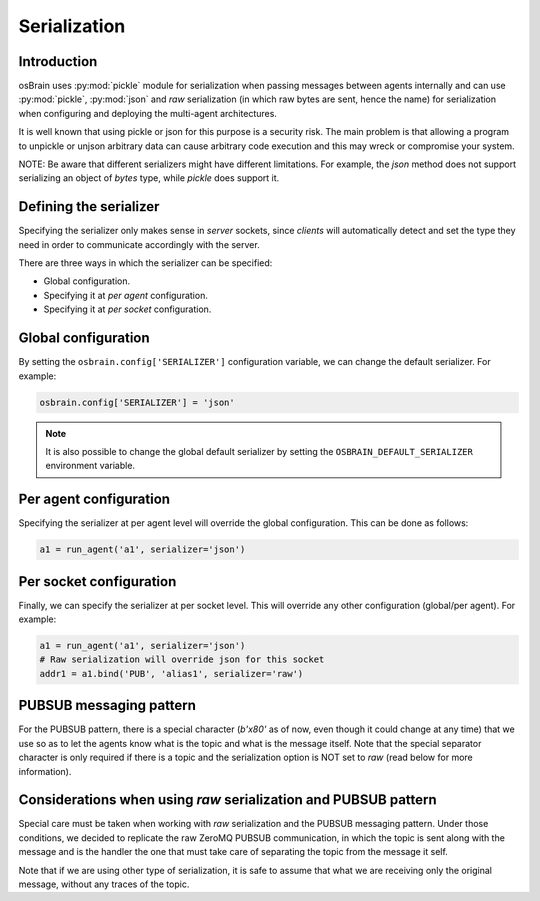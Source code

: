 .. index:: serialization

.. _serialization:

********
Serialization
********

Introduction
============
osBrain uses :py:mod:`pickle` module for serialization when passing messages
between agents internally and can use :py:mod:`pickle`, :py:mod:`json` and `raw`
serialization (in which raw bytes are sent, hence the name) for serialization
when configuring and deploying the multi-agent architectures.

It is well known that using pickle or json for this purpose is a security risk.
The main problem is that allowing a program to unpickle or unjson arbitrary
data can cause arbitrary code execution and this may wreck or compromise your
system.

NOTE: Be aware that different serializers might have different limitations.
For example, the `json` method does not support serializing an object of
`bytes` type, while `pickle` does support it.


Defining the serializer
=======================
Specifying the serializer only makes sense in `server` sockets, since `clients`
will automatically detect and set the type they need in order to communicate
accordingly with the server.

There are three ways in which the serializer can be specified:

- Global configuration.
- Specifying it at `per agent` configuration.
- Specifying it at `per socket` configuration.


Global configuration
====================

By setting the ``osbrain.config['SERIALIZER']`` configuration variable, we
can change the default serializer. For example:

.. code:: python

    osbrain.config['SERIALIZER'] = 'json'

.. note:: It is also possible to change the global default serializer by
   setting the ``OSBRAIN_DEFAULT_SERIALIZER`` environment variable.


Per agent configuration
=======================

Specifying the serializer at per agent level will override the global
configuration. This can be done as follows:

.. code:: python

    a1 = run_agent('a1', serializer='json')


Per socket configuration
========================

Finally, we can specify the serializer at per socket level. This will override
any other configuration (global/per agent). For example:

.. code:: python

    a1 = run_agent('a1', serializer='json')
    # Raw serialization will override json for this socket
    addr1 = a1.bind('PUB', 'alias1', serializer='raw')


PUBSUB messaging pattern
========================

For the PUBSUB pattern, there is a special character (`b'\x80'` as of now, even
though it could change at any time) that we use so as to let the agents know
what is the topic and what is the message itself. Note that the special
separator character is only required if there is a topic and the serialization
option is NOT set to `raw` (read below for more information).


Considerations when using `raw` serialization and PUBSUB pattern
================================================================

Special care must be taken when working with `raw` serialization and the PUBSUB
messaging pattern. Under those conditions, we decided to replicate the raw
ZeroMQ PUBSUB communication, in which the topic is sent along with the message
and is the handler the one that must take care of separating the topic from the
message it self.

Note that if we are using other type of serialization, it is safe to assume
that what we are receiving only the original message, without any traces of the
topic.
